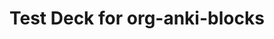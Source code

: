 * Test Deck for org-anki-blocks

#+begin_anki :deck test-deck :type Basic :id 1234567890 :hash abc12345
  * Front
    What is the capital of France?
  * Back
    Paris
#+end_anki

#+begin_anki :deck test-deck :type Basic
  * Front
    What programming language is Emacs written in?
  * Back
    Emacs Lisp (Elisp)
#+end_anki

#+begin_anki :deck test-deck :type Cloze
  * Text
    The {{c1::Quick Brown Fox}} jumps over the {{c2::lazy dog}}.
  * Extra
    Classic pangram sentence
#+end_anki

#+begin_anki :deck test-deck :type Basic
  * Front
    What does TDD stand for?
  * Back
    Test-Driven Development
#+end_anki
